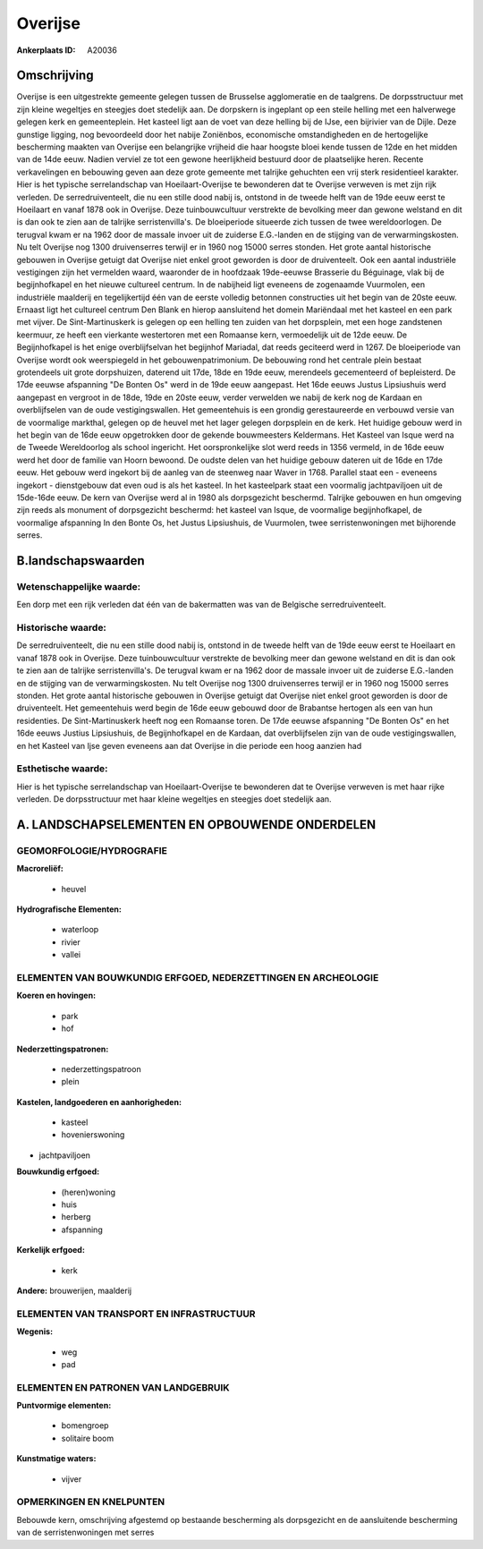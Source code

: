 Overijse
========

:Ankerplaats ID: A20036




Omschrijving
------------

Overijse is een uitgestrekte gemeente gelegen tussen de Brusselse
agglomeratie en de taalgrens. De dorpsstructuur met zijn kleine
wegeltjes en steegjes doet stedelijk aan. De dorpskern is ingeplant op
een steile helling met een halverwege gelegen kerk en gemeenteplein. Het
kasteel ligt aan de voet van deze helling bij de IJse, een bijrivier van
de Dijle. Deze gunstige ligging, nog bevoordeeld door het nabije
Zoniënbos, economische omstandigheden en de hertogelijke bescherming
maakten van Overijse een belangrijke vrijheid die haar hoogste bloei
kende tussen de 12de en het midden van de 14de eeuw. Nadien verviel ze
tot een gewone heerlijkheid bestuurd door de plaatselijke heren. Recente
verkavelingen en bebouwing geven aan deze grote gemeente met talrijke
gehuchten een vrij sterk residentieel karakter. Hier is het typische
serrelandschap van Hoeilaart-Overijse te bewonderen dat te Overijse
verweven is met zijn rijk verleden. De serredruiventeelt, die nu een
stille dood nabij is, ontstond in de tweede helft van de 19de eeuw eerst
te Hoeilaart en vanaf 1878 ook in Overijse. Deze tuinbouwcultuur
verstrekte de bevolking meer dan gewone welstand en dit is dan ook te
zien aan de talrijke serristenvilla's. De bloeiperiode situeerde zich
tussen de twee wereldoorlogen. De terugval kwam er na 1962 door de
massale invoer uit de zuiderse E.G.-landen en de stijging van de
verwarmingskosten. Nu telt Overijse nog 1300 druivenserres terwijl er in
1960 nog 15000 serres stonden. Het grote aantal historische gebouwen in
Overijse getuigt dat Overijse niet enkel groot geworden is door de
druiventeelt. Ook een aantal industriële vestigingen zijn het vermelden
waard, waaronder de in hoofdzaak 19de-eeuwse Brasserie du Béguinage,
vlak bij de begijnhofkapel en het nieuwe cultureel centrum. In de
nabijheid ligt eveneens de zogenaamde Vuurmolen, een industriële
maalderij en tegelijkertijd één van de eerste volledig betonnen
constructies uit het begin van de 20ste eeuw. Ernaast ligt het cultureel
centrum Den Blank en hierop aansluitend het domein Mariëndaal met het
kasteel en een park met vijver. De Sint-Martinuskerk is gelegen op een
helling ten zuiden van het dorpsplein, met een hoge zandstenen keermuur,
ze heeft een vierkante westertoren met een Romaanse kern, vermoedelijk
uit de 12de eeuw. De Begijnhofkapel is het enige overblijfselvan het
begijnhof Mariadal, dat reeds geciteerd werd in 1267. De bloeiperiode
van Overijse wordt ook weerspiegeld in het gebouwenpatrimonium. De
bebouwing rond het centrale plein bestaat grotendeels uit grote
dorpshuizen, daterend uit 17de, 18de en 19de eeuw, merendeels
gecementeerd of bepleisterd. De 17de eeuwse afspanning "De Bonten Os"
werd in de 19de eeuw aangepast. Het 16de eeuws Justus Lipsiushuis werd
aangepast en vergroot in de 18de, 19de en 20ste eeuw, verder verwelden
we nabij de kerk nog de Kardaan en overblijfselen van de oude
vestigingswallen. Het gemeentehuis is een grondig gerestaureerde en
verbouwd versie van de voormalige markthal, gelegen op de heuvel met het
lager gelegen dorpsplein en de kerk. Het huidige gebouw werd in het
begin van de 16de eeuw opgetrokken door de gekende bouwmeesters
Keldermans. Het Kasteel van Isque werd na de Tweede Wereldoorlog als
school ingericht. Het oorspronkelijke slot werd reeds in 1356 vermeld,
in de 16de eeuw werd het door de familie van Hoorn bewoond. De oudste
delen van het huidige gebouw dateren uit de 16de en 17de eeuw. Het
gebouw werd ingekort bij de aanleg van de steenweg naar Waver in 1768.
Parallel staat een - eveneens ingekort - dienstgebouw dat even oud is
als het kasteel. In het kasteelpark staat een voormalig jachtpaviljoen
uit de 15de-16de eeuw. De kern van Overijse werd al in 1980 als
dorpsgezicht beschermd. Talrijke gebouwen en hun omgeving zijn reeds als
monument of dorpsgezicht beschermd: het kasteel van Isque, de voormalige
begijnhofkapel, de voormalige afspanning In den Bonte Os, het Justus
Lipsiushuis, de Vuurmolen, twee serristenwoningen met bijhorende serres.



B.landschapswaarden
-------------------

Wetenschappelijke waarde:
~~~~~~~~~~~~~~~~~~~~~~~~~

Een dorp met een rijk verleden dat één van de bakermatten was van de
Belgische serredruiventeelt.

Historische waarde:
~~~~~~~~~~~~~~~~~~~

De serredruiventeelt, die nu een stille dood nabij is, ontstond in de
tweede helft van de 19de eeuw eerst te Hoeilaart en vanaf 1878 ook in
Overijse. Deze tuinbouwcultuur verstrekte de bevolking meer dan gewone
welstand en dit is dan ook te zien aan de talrijke serristenvilla's. De
terugval kwam er na 1962 door de massale invoer uit de zuiderse
E.G.-landen en de stijging van de verwarmingskosten. Nu telt Overijse
nog 1300 druivenserres terwijl er in 1960 nog 15000 serres stonden. Het
grote aantal historische gebouwen in Overijse getuigt dat Overijse niet
enkel groot geworden is door de druiventeelt. Het gemeentehuis werd
begin de 16de eeuw gebouwd door de Brabantse hertogen als een van hun
residenties. De Sint-Martinuskerk heeft nog een Romaanse toren. De 17de
eeuwse afspanning "De Bonten Os" en het 16de eeuws Justius Lipsiushuis,
de Begijnhofkapel en de Kardaan, dat overblijfselen zijn van de oude
vestigingswallen, en het Kasteel van Ijse geven eveneens aan dat
Overijse in die periode een hoog aanzien had

Esthetische waarde:
~~~~~~~~~~~~~~~~~~~

Hier is het typische serrelandschap van
Hoeilaart-Overijse te bewonderen dat te Overijse verweven is met haar
rijke verleden. De dorpsstructuur met haar kleine wegeltjes en steegjes
doet stedelijk aan.



A. LANDSCHAPSELEMENTEN EN OPBOUWENDE ONDERDELEN
-----------------------------------------------


GEOMORFOLOGIE/HYDROGRAFIE
~~~~~~~~~~~~~~~~~~~~~~~~~

**Macroreliëf:**

 * heuvel

**Hydrografische Elementen:**

 * waterloop
 * rivier
 * vallei



ELEMENTEN VAN BOUWKUNDIG ERFGOED, NEDERZETTINGEN EN ARCHEOLOGIE
~~~~~~~~~~~~~~~~~~~~~~~~~~~~~~~~~~~~~~~~~~~~~~~~~~~~~~~~~~~~~~~

**Koeren en hovingen:**

 * park
 * hof


**Nederzettingspatronen:**

 * nederzettingspatroon
 * plein

**Kastelen, landgoederen en aanhorigheden:**

 * kasteel
 * hovenierswoning


+ jachtpaviljoen

**Bouwkundig erfgoed:**

 * (heren)woning
 * huis
 * herberg
 * afspanning


**Kerkelijk erfgoed:**

 * kerk


**Andere:**
brouwerijen, maalderij


ELEMENTEN VAN TRANSPORT EN INFRASTRUCTUUR
~~~~~~~~~~~~~~~~~~~~~~~~~~~~~~~~~~~~~~~~~

**Wegenis:**

 * weg
 * pad


ELEMENTEN EN PATRONEN VAN LANDGEBRUIK
~~~~~~~~~~~~~~~~~~~~~~~~~~~~~~~~~~~~~

**Puntvormige elementen:**

 * bomengroep
 * solitaire boom


**Kunstmatige waters:**

 * vijver



OPMERKINGEN EN KNELPUNTEN
~~~~~~~~~~~~~~~~~~~~~~~~~

Bebouwde kern, omschrijving afgestemd op bestaande bescherming als
dorpsgezicht en de aansluitende bescherming van de serristenwoningen met
serres
